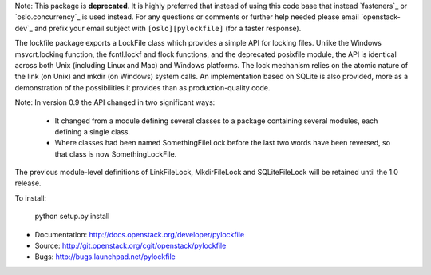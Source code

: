 Note: This package is **deprecated**. It is highly preferred that instead of
using this code base that instead `fasteners`_ or `oslo.concurrency`_ is
used instead. For any questions or comments or further help needed
please email `openstack-dev`_ and prefix your email subject
with ``[oslo][pylockfile]`` (for a faster response).

The lockfile package exports a LockFile class which provides a simple API for
locking files.  Unlike the Windows msvcrt.locking function, the fcntl.lockf
and flock functions, and the deprecated posixfile module, the API is
identical across both Unix (including Linux and Mac) and Windows platforms.
The lock mechanism relies on the atomic nature of the link (on Unix) and
mkdir (on Windows) system calls.  An implementation based on SQLite is also
provided, more as a demonstration of the possibilities it provides than as
production-quality code.

Note: In version 0.9 the API changed in two significant ways:

 * It changed from a module defining several classes to a package containing
   several modules, each defining a single class.

 * Where classes had been named SomethingFileLock before the last two words
   have been reversed, so that class is now SomethingLockFile.

The previous module-level definitions of LinkFileLock, MkdirFileLock and
SQLiteFileLock will be retained until the 1.0 release.

To install:

    python setup.py install

* Documentation: http://docs.openstack.org/developer/pylockfile
* Source: http://git.openstack.org/cgit/openstack/pylockfile
* Bugs: http://bugs.launchpad.net/pylockfile
